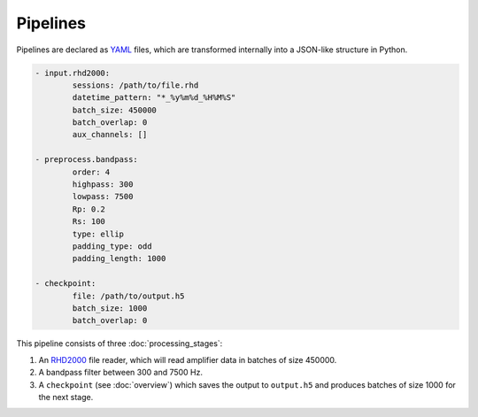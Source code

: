 =========
Pipelines
=========

Pipelines are declared as `YAML <https://yaml.org/>`_ files, which are transformed internally into a JSON-like structure in Python.

.. code-block:: yaml

	- input.rhd2000:
		sessions: /path/to/file.rhd 
		datetime_pattern: "*_%y%m%d_%H%M%S" 
		batch_size: 450000  
		batch_overlap: 0 
		aux_channels: []

	- preprocess.bandpass:
		order: 4 
		highpass: 300 
		lowpass: 7500 
		Rp: 0.2 
		Rs: 100 
		type: ellip 
		padding_type: odd 
		padding_length: 1000 

	- checkpoint:
		file: /path/to/output.h5
		batch_size: 1000 
		batch_overlap: 0 

This pipeline consists of three :doc:`processing_stages`:

#. An `RHD2000 <https://intantech.com/files/Intan_RHD2000_data_file_formats.pdf>`_ file reader, which will read amplifier data in batches of size 450000.
#. A bandpass filter between 300 and 7500 Hz.
#. A ``checkpoint`` (see :doc:`overview`) which saves the output to ``output.h5`` and produces batches of size 1000 for the next stage.